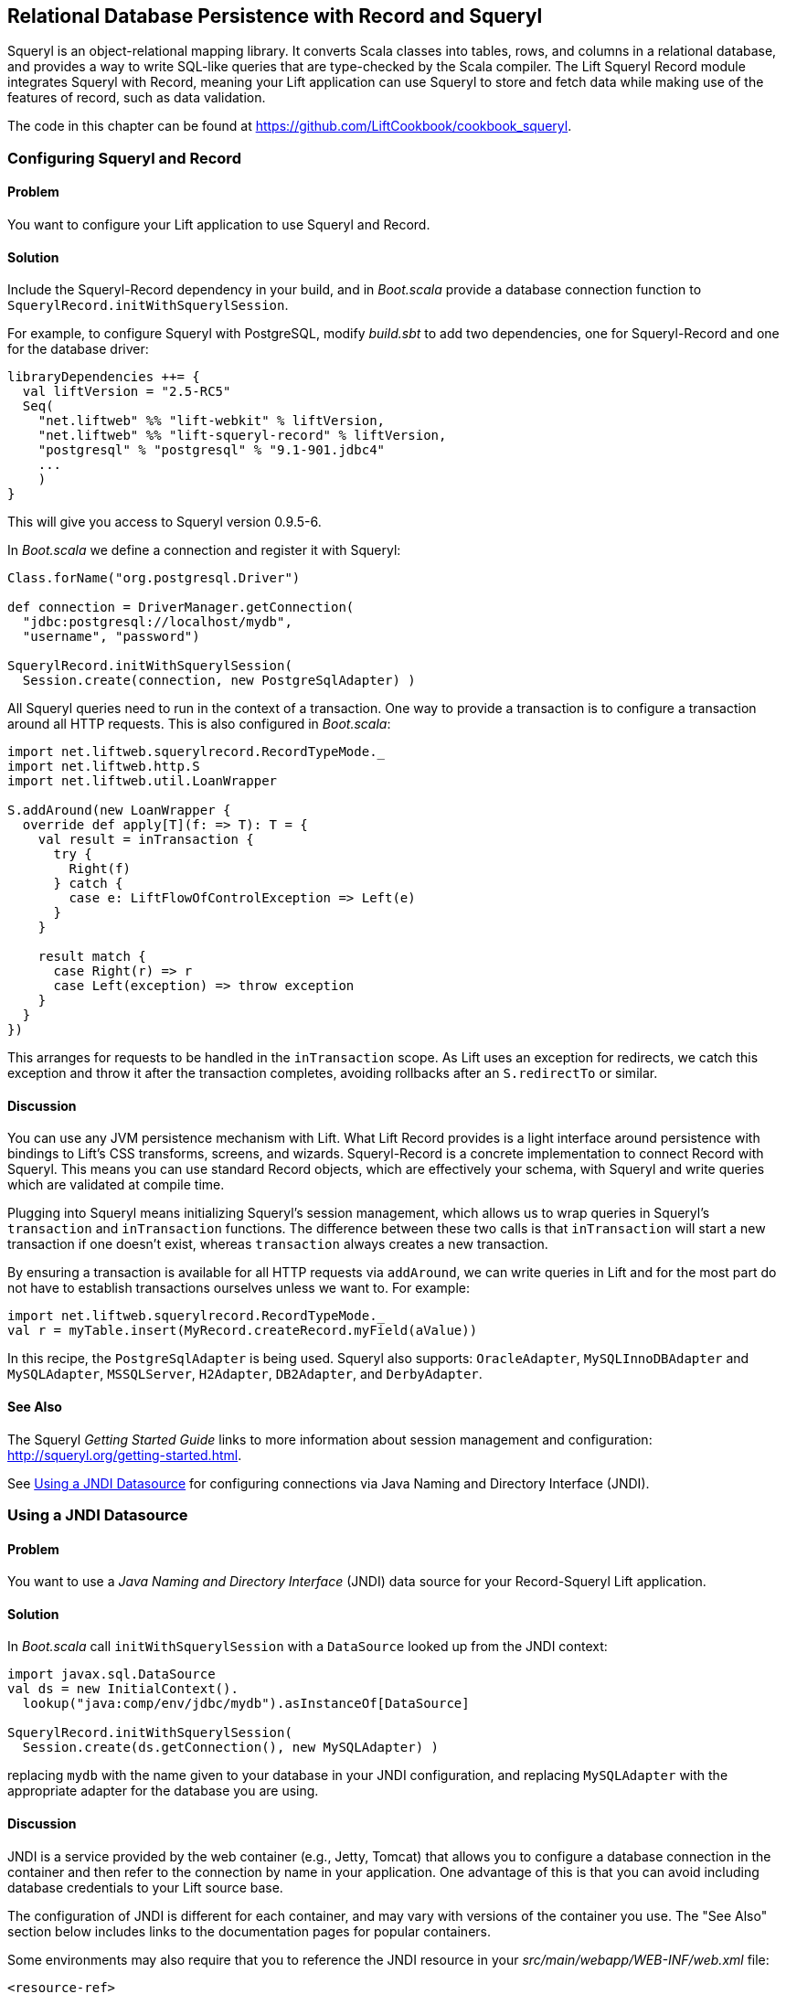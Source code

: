 [[Squeryl]]
Relational Database Persistence with Record and Squeryl
-------------------------------------------------------

Squeryl is an object-relational mapping library.  It converts Scala classes into tables, rows, and columns in a relational database, and provides a way to write SQL-like queries that are type-checked by the Scala compiler. The Lift Squeryl Record module integrates Squeryl with Record, meaning your Lift application can use Squeryl to store and fetch data while making use of the features of record, such as data validation.

The code in this chapter can be found at https://github.com/LiftCookbook/cookbook_squeryl[https://github.com/LiftCookbook/cookbook_squeryl].

[[ConfiguringSqueryl]]
Configuring Squeryl and Record
~~~~~~~~~~~~~~~~~~~~~~~~~~~~~~

Problem
^^^^^^^

You want to configure your Lift application to use Squeryl and Record.

Solution
^^^^^^^^

Include the Squeryl-Record dependency in your build, and in _Boot.scala_ provide a database connection function to `SquerylRecord.initWithSquerylSession`.

For example, to configure Squeryl with PostgreSQL, modify _build.sbt_ to add two dependencies, one for Squeryl-Record and one for the database driver:

[source, scala]
---------------------------------------------------------------
libraryDependencies ++= {
  val liftVersion = "2.5-RC5"
  Seq(
    "net.liftweb" %% "lift-webkit" % liftVersion,
    "net.liftweb" %% "lift-squeryl-record" % liftVersion,
    "postgresql" % "postgresql" % "9.1-901.jdbc4"
    ...
    )
}
---------------------------------------------------------------

This will give you access to Squeryl version 0.9.5-6.

In _Boot.scala_ we define a connection and register it with Squeryl:

[source, scala]
---------------------------------------------------------------
Class.forName("org.postgresql.Driver")

def connection = DriverManager.getConnection(
  "jdbc:postgresql://localhost/mydb",
  "username", "password")

SquerylRecord.initWithSquerylSession(
  Session.create(connection, new PostgreSqlAdapter) )

---------------------------------------------------------------

All Squeryl queries need to run in the context of a transaction.  One way to provide a transaction is to configure
a transaction around all HTTP requests. This is also configured in _Boot.scala_:

[source, scala]
---------------------------------------------------------------
import net.liftweb.squerylrecord.RecordTypeMode._
import net.liftweb.http.S
import net.liftweb.util.LoanWrapper

S.addAround(new LoanWrapper {
  override def apply[T](f: => T): T = {
    val result = inTransaction {
      try {
        Right(f)
      } catch {
        case e: LiftFlowOfControlException => Left(e)
      }
    }

    result match {
      case Right(r) => r
      case Left(exception) => throw exception
    }
  }
})
---------------------------------------------------------------

This arranges for requests to be handled in the `inTransaction` scope. As Lift uses an exception for redirects, we catch this exception and throw it after the transaction completes, avoiding rollbacks after an `S.redirectTo` or similar.

Discussion
^^^^^^^^^^

You can use any JVM persistence mechanism with Lift. What Lift Record provides is a light interface around persistence with bindings to Lift's CSS transforms, screens, and wizards. Squeryl-Record is a concrete implementation to connect Record with Squeryl.  This means you can use standard Record objects, which are effectively your schema, with Squeryl and write queries which are validated at compile time.

Plugging into Squeryl means initializing Squeryl's session management, which allows us to wrap queries in Squeryl's `transaction` and `inTransaction` functions.  The difference between these two calls is that `inTransaction` will start a new transaction if one doesn't exist, whereas `transaction` always creates a new transaction.

By ensuring a transaction is available for all HTTP requests via `addAround`, we can write queries in Lift and for the most part do not have to establish transactions ourselves unless we want to. For example:

[source,scala]
------------------------------------------------------------
import net.liftweb.squerylrecord.RecordTypeMode._
val r = myTable.insert(MyRecord.createRecord.myField(aValue))
------------------------------------------------------------

In this recipe, the `PostgreSqlAdapter` is being used. Squeryl also supports: `OracleAdapter`, `MySQLInnoDBAdapter` and `MySQLAdapter`, `MSSQLServer`, `H2Adapter`, `DB2Adapter`, and `DerbyAdapter`.


See Also
^^^^^^^^

The Squeryl _Getting Started Guide_ links to more information about session management and configuration: http://squeryl.org/getting-started.html[http://squeryl.org/getting-started.html].

See <<SquerylJNDI>> for configuring connections via Java Naming and Directory Interface (JNDI).



[[SquerylJNDI]]
Using a JNDI Datasource
~~~~~~~~~~~~~~~~~~~~~~~

Problem
^^^^^^^

You want to use a _Java Naming and Directory Interface_ (JNDI) data source for your Record-Squeryl Lift
application.

Solution
^^^^^^^^

In _Boot.scala_ call `initWithSquerylSession` with a `DataSource` looked up from the JNDI context:

[source,scala]
------------------------------------------------------------
import javax.sql.DataSource
val ds = new InitialContext().
  lookup("java:comp/env/jdbc/mydb").asInstanceOf[DataSource]

SquerylRecord.initWithSquerylSession(
  Session.create(ds.getConnection(), new MySQLAdapter) )
------------------------------------------------------------

replacing `mydb` with the name given to your database in your JNDI
configuration, and replacing `MySQLAdapter` with the appropriate adapter
for the database you are using.

Discussion
^^^^^^^^^^

JNDI is a service provided by
the web container (e.g., Jetty, Tomcat) that allows you to
configure a database connection in the container and then refer to the
connection by name in your application. One advantage of this is that
you can avoid including database credentials to your Lift source base.

The configuration of JNDI is different for each container, and may vary
with versions of the container you use. The "See Also" section below includes
links to the documentation pages for popular containers.

Some environments may also require that you to reference the JNDI resource
in your _src/main/webapp/WEB-INF/web.xml_ file:

[source,xml]
------------------------------------------
<resource-ref>
 <res-ref-name>jdbc/mydb</res-ref-name>
 <res-type>javax.sql.DataSource</res-type>
 <res-auth>Container</res-auth>
</resource-ref>
------------------------------------------


See Also
^^^^^^^^

Resources for JNDI configuration include:

* An example on the Lift wiki for Apache and Jetty configuration at http://www.assembla.com/spaces/liftweb/wiki/Apache_and_Jetty_Configuration[http://www.assembla.com/spaces/liftweb/wiki/Apache_and_Jetty_Configuration].

* The documentation for Jetty gives examples for various databases: http://www.eclipse.org/jetty/documentation/current/jndi-datasource-examples.html[http://www.eclipse.org/jetty/documentation/current/jndi-datasource-examples.html].

* For Tomcat, the JNDI configuration guide is http://tomcat.apache.org/tomcat-7.0-doc/jndi-resources-howto.html#JDBC_Data_Sources[http://tomcat.apache.org/tomcat-7.0-doc/jndi-resources-howto.html#JDBC_Data_Sources].


[[SquerylOneToMany]]
One-to-Many Relationship
~~~~~~~~~~~~~~~~~~~~~~~~

Problem
^^^^^^^

You want to model a one-to-many relationship, such as a satellite belonging to a single planet, but a planet possibly having many satellites.

Solution
^^^^^^^^

Use Squeryl's `oneToManyRelation` in your schema, and on your Lift model include a reference from the satellite to the planet.

The objective is to model the relationship as shown in <<SquerylPlanetOneToManyFigure>>.

[[SquerylPlanetOneToManyFigure]]
.One planet may have many satellites, but a satellite orbits just one planet
image::images/lfcb_0701.png[]

In code:

[source, scala]
-----------------------------------------------------------
package code.model

import org.squeryl.Schema
import net.liftweb.record.{MetaRecord, Record}
import net.liftweb.squerylrecord.KeyedRecord
import net.liftweb.record.field.{StringField, LongField}
import net.liftweb.squerylrecord.RecordTypeMode._

object MySchema extends Schema {

  val planets = table[Planet]
  val satellites = table[Satellite]

  val planetToSatellites = oneToManyRelation(planets, satellites).
    via((p,s) => p.id === s.planetId)

  on(satellites) { s =>
    declare(s.planetId defineAs indexed("planet_idx"))
  }

  class Planet extends Record[Planet] with KeyedRecord[Long] {
    override def meta = Planet
    override val idField = new LongField(this)
    val name = new StringField(this, 256)
    lazy val satellites = MySchema.planetToSatellites.left(this)
  }

  object Planet extends Planet with MetaRecord[Planet]

  class Satellite extends Record[Satellite] with KeyedRecord[Long] {
     override def meta = Satellite
     override val idField = new LongField(this)
     val name = new StringField(this, 256)
     val planetId = new LongField(this)
     lazy val planet = MySchema.planetToSatellites.right(this)
  }

  object Satellite extends Satellite with MetaRecord[Satellite]

}
-----------------------------------------------------------

This schema defines the two tables based on the Record classes, as `table[Planet]` and `table[Satellite]`. It establishes a `oneToManyRelation` based on (`via`) the `planetId` in the satellite table.

This gives Squeryl the information it needs to produce a foreign key to constrain the `planetId` to reference an existing record in the planet table. This can be seen in the schema generated by Squeryl.  We can print the schema in _Boot.scala_ with:

[source, scala]
-----------------------------------------------------------
inTransaction {
  code.model.MySchema.printDdl
}
-----------------------------------------------------------

which will print:

[source, sql]
-----------------------------------------------------------
-- table declarations :
create table Planet (
    name varchar(256) not null,
    idField bigint not null primary key auto_increment
  );
create table Satellite (
    name varchar(256) not null,
    idField bigint not null primary key auto_increment,
    planetId bigint not null
  );
-- indexes on Satellite
create index planet_idx on Satellite (planetId);
-- foreign key constraints :
alter table Satellite add constraint SatelliteFK1 foreign key (planetId)
  references Planet(idField);
-----------------------------------------------------------

An index called `planet_idx` is declared on the `planetId` field to improve query performance during joins.

Finally, we make use of the `planetToSatellites.left` and `right` methods to establish lookup queries as `Planet.satellites` and `Satellite.planet`.  We can demonstrate their use by inserting example data and running the queries:

[source, scala]
-----------------------------------------------------------
inTransaction {
  code.model.MySchema.create

  import code.model.MySchema._

  val earth = planets.insert(Planet.createRecord.name("Earth"))
  val mars = planets.insert(Planet.createRecord.name("Mars"))

  // .save as a short-hand for satellite.insert when we don't need
  // to immediately reference the record (save returns Unit).
  Satellite.createRecord.name("The Moon").planetId(earth.idField.is).save
  Satellite.createRecord.name("Phobos").planetId(mars.idField.is).save

  val deimos = satellites.insert(
    Satellite.createRecord.name("Deimos").planetId(mars.idField.is) )

  println("Deimos orbits: "+deimos.planet.single.name.is)
  println("Moons of Mars are: "+mars.satellites.map(_.name.is))

}
-----------------------------------------------------------

Running this code produces the output:

-----------------------------------------------------------
Deimos orbits: Mars
Moons of Mars are: List(Phobos, Deimos)
-----------------------------------------------------------

In this example code we're calling `deimos.planet.single`, which returns one result or will throw an exception if the associated planet was not found. `headOption` is the safer way if there's a chance the record will not be found, as it will evaluate to `None` or `Some[Planet]`.



Discussion
^^^^^^^^^^

The `planetToSatellites.left` method is not a simple collection of `Satellite` objects.  It's a Squeryl `Query[Satellite]`, meaning you can treat it like any other kind of `Queryable[Satellite]`.  For example we could ask for those satellites of a planet that are alphabetically after "E," which for Mars would match "Phobos":

[source, scala]
-----------------------------------------------------------
mars.satellites.where(s => s.name gt "E").map(_.name)
-----------------------------------------------------------

The `left` method result is also a `OneToMany[Satellite]` that adds the following methods:

`assign`:: Adds a new relationship, but does not update the database
`associate`:: Similar to `assign`, but updates the database
`deleteAll`:: Removes the relationships

The `assign` call gives the satellite the relationship to the planet:

[source, scala]
-----------------------------------------------------------
val express = Satellite.createRecord.name("Mars Express")
mars.satellites.assign(express)
express.save
-----------------------------------------------------------

The next time we query `mars.satellites`, we will find the _Mars Express_ orbiter.

A call to `associate` would go one step further for us, making Squeryl insert or update the satellite automatically:

[source, scala]
-----------------------------------------------------------
val express = Satellite.createRecord.name("Mars Express")
mars.satellites.associate(express)
-----------------------------------------------------------

The third method, `deleteAll`, does what it sounds like it should do. It would execute the following SQL and return the number of rows removed:

[source, sql]
-----------------------------------------------------------
delete from Satellite
-----------------------------------------------------------

The right side of the one-to-many also has additional methods added by `ManyToOne[Planet]` of `assign` and `delete`.  Be aware that to delete the "one" side of a many-to-one, anything assigned to the record will need to have been deleted already to avoid a database constraint error that would arise from, for example, leaving satellites referencing nonexistent planets.

As `left` and `right` are queries, it means each time you use them you'll be sending a new query to the database.  Squeryl refers to these forms as _stateless relations_.

The _stateful_ versions of `left` and `right` look like this:

[source, scala]
-----------------------------------------------------------
class Planet extends Record[Planet] with KeyedRecord[Long] {
 ...
 lazy val satellites : StatefulOneToMany[Satellite] =
   MySchema.planetToSatellites.leftStateful(this)
}

class Satellite extends Record[Satellite] with KeyedRecord[Long] {
  ...
  lazy val planet : StatefulManyToOne[Planet] =
    MySchema.planetToSatellites.rightStateful(this)
}
-----------------------------------------------------------

This change means the results of `mars.satellites` will be cached. Subsequent calls on that instance of a `Planet` won't trigger a round trip to the database. You can still `associate` new records or `deleteAll` records, which will work as you expect, but if a relationship is added or changed elsewhere you'll need to call `refresh` on the relation to see the change.

Which version should you use? That will depend on your application, but you can use both in the same record if you need to.


See Also
^^^^^^^^

Squeryl relations are documented at http://squeryl.org/relations.html[http://squeryl.org/relations.html].





[[SquerylManyToMany]]
Many-to-Many Relationship
~~~~~~~~~~~~~~~~~~~~~~~~~

Problem
^^^^^^^

You want to model a many-to-many relationship, such as a planet being visited by many space probes, but a space probe also visiting many planets.

Solution
^^^^^^^^

Use Squeryl's `manyToManyRelation` in your schema, and implement a record to hold the join between the two sides of the relationship. <<SquerylPlanetManyToManyFigure>> shows the structure we will create in this recipe, where `Visit` is the record that will connect each many to the other many.

[[SquerylPlanetManyToManyFigure]]
.Many-to-many: Jupiter was visited by Juno and Voyager 1; Saturn was only visited by Voyager 1.
image::images/lfcb_0702.png[]

The schema is defined in terms of two tables, one for planets and one for space probes, plus a relationship between the two based on a third class, called `Visit`:

[source, scala]
-----------------------------------------------------------
package code.model

import org.squeryl.Schema
import net.liftweb.record.{MetaRecord, Record}
import net.liftweb.squerylrecord.KeyedRecord
import net.liftweb.record.field.{IntField, StringField, LongField}
import net.liftweb.squerylrecord.RecordTypeMode._
import org.squeryl.dsl.ManyToMany

object MySchema extends Schema {

  val planets = table[Planet]
  val probes = table[Probe]

  val probeVisits = manyToManyRelation(probes, planets).via[Visit] {
    (probe, planet, visit) =>
      (visit.probeId === probe.id, visit.planetId === planet.id)
  }

  class Planet extends Record[Planet] with KeyedRecord[Long] {
    override def meta = Planet
    override val idField = new LongField(this)
    val name = new StringField(this, 256)
    lazy val probes : ManyToMany[Probe,Visit] =
      MySchema.probeVisits.right(this)
  }

  object Planet extends Planet with MetaRecord[Planet]

  class Probe extends Record[Probe] with KeyedRecord[Long] {
    override def meta = Probe
    override val idField = new LongField(this)
    val name = new StringField(this, 256)
    lazy val planets : ManyToMany[Planet,Visit] =
      MySchema.probeVisits.left(this)
  }

  object Probe extends Probe with MetaRecord[Probe]

  class Visit extends Record[Visit] with KeyedRecord[Long] {
    override def meta = Visit
    override val idField = new LongField(this)
    val planetId = new LongField(this)
    val probeId = new LongField(this)
  }

  object Visit extends Visit with MetaRecord[Visit]
}
-----------------------------------------------------------

In _Boot.scala_, we can print out this schema:

[source, scala]
-----------------------------------------------------------
inTransaction {
  code.model.MySchema.printDdl
}
-----------------------------------------------------------

which will produce something like this, depending on the database in use:

[source, sql]
-----------------------------------------------------------
-- table declarations :
create table Planet (
    name varchar(256) not null,
    idField bigint not null primary key auto_increment
  );
create table Probe (
    name varchar(256) not null,
    idField bigint not null primary key auto_increment
  );
create table Visit (
    idField bigint not null primary key auto_increment,
    planetId bigint not null,
    probeId bigint not null
  );
-- foreign key constraints :
alter table Visit add constraint VisitFK1 foreign key (probeId)
  references Probe(idField);
alter table Visit add constraint VisitFK2 foreign key (planetId)
  references Planet(idField);
-----------------------------------------------------------

Notice that the `visit` table will hold a row for each relationship between a `planetId` and `probeId`.

`Planet.probes` and `Probe.planets` provide an `associate` method to establish a new relationship. For example, we can establish a set of planets and probes:

[source, scala]
-----------------------------------------------------------
val jupiter = planets.insert(Planet.createRecord.name("Jupiter"))
val saturn = planets.insert(Planet.createRecord.name("Saturn"))
val juno = probes.insert(Probe.createRecord.name("Juno"))
val voyager1 = probes.insert(Probe.createRecord.name("Voyager 1"))
-----------------------------------------------------------

and then connect them:

[source, scala]
-----------------------------------------------------------
juno.planets.associate(jupiter)
voyager1.planets.associate(jupiter)
voyager1.planets.associate(saturn)
-----------------------------------------------------------

We can also use `Probe.planets` and `Planet.probes` as a query to look up the associations.  To access all the probes that had visited each planet in a snippet, we can write this:

[source, scala]
-----------------------------------------------------------
package code.snippet

class ManyToManySnippet {
  def render =
    "#planet-visits" #> planets.map { planet =>
      ".planet-name *" #> planet.name.is &
      ".probe-name *" #> planet.probes.map(_.name.is)
    }
}
-----------------------------------------------------------

The snippet could be combined with a template like this:

[source, html]
-----------------------------------------------------------
<div data-lift="ManyToManySnippet">
  <h1>Planet facts</h1>
  <div id="planet-visits">
    <p>
      <span class="planet-name">Name will be here</span> was visited by:
    </p>
    <ul>
      <li class="probe-name">Probe name goes here</li>
    </ul>
  </div>
</div>
-----------------------------------------------------------

The top half of <<SquerylManyToManyScreengrab>> gives an example of the output from this snippet and template.

Discussion
^^^^^^^^^^

The Squeryl DSL `manyToManyRelation(probes, planets).via[Visit]` is the core element here connecting our `Planet`, `Probe`, and `Visit` records together. It allows us to access the "left" and "right" sides of the relationship in our model as `Probe.planets` and `Planet.probes`.

As with <<SquerylOneToMany>> for one-to-many relationships, the left and right sides are queries. When you ask for `Planet.probes`, the database is queried appropriately with a join on the `Visit` records:

[source, sql]
-----------------------------------------------------------
Select
  Probe.name,
  Probe.idField
From
  Visit,
  Probe
Where
  (Visit.probeId = Probe.idField) and (Visit.planetId = ?)
-----------------------------------------------------------

Also as described in <<SquerylOneToMany>>, there are stateful variants of `left` and `right` to cache the query results.

In the data we inserted into the database, we did not have to mention `Visit`. The Squeryl `manyToManyRelation` has enough information to know how to insert a visit as the relationship.  Incidentally, it doesn't matter which way round we make the calls in a many-to-many relationship.  The following two expressions are equivalent and result in the same database structure:

[source, scala]
-----------------------------------------------------------
juno.planets.associate(jupiter)
// ..or..
jupiter.probes.associate(juno)
-----------------------------------------------------------

You might even wonder why we had to bother with defining a `Visit` record at all, but there are benefits in doing so. For example, you can attach additional information onto the join table, such as the year the probe visited a planet.

To do this, we modify the record to include the additional field:

[source, scala]
-----------------------------------------------------------
class Visit extends Record[Visit] with KeyedRecord[Long] {
  override def meta = Visit
  override val idField = new LongField(this)
  val planetId = new LongField(this)
  val probeId = new LongField(this)
  val year = new IntField(this)
}
-----------------------------------------------------------

`Visit` is still a container for the `planetId` and `probeId` references, but we also have a plain integer holder for the year of the visit.

To record a visit year, we need the `assign` method provided by `ManyToMany[T]`.  This will establish the relationship but not change the database. Instead, it returns the `Visit` instance, which we can change and then store in the database:

[source, scala]
-----------------------------------------------------------
probeVisits.insert(voyager1.planets.assign(saturn).year(1980))
-----------------------------------------------------------

The return type of `assign` in this case is `Visit`, and `Visit` has a `year` field. Inserting the `Visit` record via `probeVisits` will create a row in the table for visits.


To access this extra information on the `Visit` object, you can make use of a couple of methods provided by `ManyToMany[T]`:

`associations`:: A query returning the `Visit` objects related to the `Planet.probes` or `Probe.planets`

`associationMap`:: A query returning pairs of `(Planet,Visit)` or `(Probe,Visit)` depending on which side of the join you call it on (probes or planets)

For example, in a snippet we could list all the space probes, and for each probe show the planet it visited and what year it was there.  The snippet would look like this:

[source, scala]
-----------------------------------------------------------
"#probe-visits" #> probes.map { probe =>
  ".probe-name *" #> probe.name.is &
  ".visit" #> probe.planets.associationMap.collect {
    case (planet, visit) =>
      ".planet-name *" #> planet.name.is &
      ".year" #> visit.year.is
    }
}
-----------------------------------------------------------

We are using `collect` here rather than `map` just to match the `(Planet,Visit)` tuple and give the values meaningful names. You could also use `(for { (planet, visit) <- probe.planets.associationMap } yield ...)` if you prefer.

The lower half of <<SquerylManyToManyScreengrab>> demonstrates how this snippet would render when combined with the following template:

[source, html]
-----------------------------------------------------------
<h1>Probe facts</h1>

<div id="probe-visits">
  <p><span class="probe-name">Space craft name</span> visited:</p>
  <ul>
    <li class="visit">
      <span class="planet-name">Name here</span> in <span class="year">n</span>
    </li>
  </ul>
</div>
-----------------------------------------------------------

[[SquerylManyToManyScreengrab]]
.Example output from using the many-to-many features in this recipe
image::images/lfcb_0703.png[]

To remove an association, use the `dissociate` or `dissociateAll` methods on the `left` or `right` queries. To remove a single association:


[source, scala]
-----------------------------------------------------------
val numRowsChanged = juno.planets.dissociate(jupiter)
-----------------------------------------------------------

This would be executed in SQL as:

[source, sql]
-----------------------------------------------------------
delete from Visit
where
  probeId = ? and planetId = ?
-----------------------------------------------------------

To remove all the associations:


[source, scala]
-----------------------------------------------------------
val numRowsChanged = jupiter.probes.dissociateAll
-----------------------------------------------------------

The SQL for this is:

[source, sql]
-----------------------------------------------------------
delete from Visit
where
  Visit.planetId = ?
-----------------------------------------------------------

What you cannot do is delete a `Planet` or `Probe` if that record still has associations in the `Visit` relationship.  What you'd get is a referential integrity exception thrown.  Instead, you'll need to `dissociateAll` first:

[source, scala]
-----------------------------------------------------------
jupiter.probes.dissociateAll
planets.delete(jupiter.id)
-----------------------------------------------------------

However, if you do want _cascading deletes_, you can achieve this by overriding the default behaviour in your schema:

[source, scala]
-----------------------------------------------------------
// To automatically remove probes when we remove planets:
probeVisits.rightForeignKeyDeclaration.constrainReference(onDelete cascade)

// To automatically remove planets when we remove probes:
probeVisits.leftForeignKeyDeclaration.constrainReference(onDelete cascade)
-----------------------------------------------------------

This is part of the schema, in that it will change the table constraints, with `printDdl` producing this (depending on the database you use):

[source, sql]
-----------------------------------------------------------
alter table Visit add constraint VisitFK1 foreign key (probeId)
  references Probe(idField) on delete cascade;

alter table Visit add constraint VisitFK2 foreign key (planetId)
  references Planet(idField) on delete cascade;
-----------------------------------------------------------

See Also
^^^^^^^^

<<SquerylOneToMany>>, on one-to-many relationships, discusses `leftStateful` and `rightStateful` relations, which are also applicable for many-to-many relationships.

Foreign keys, cascading deletes, are described at http://squeryl.org/relations.html[http://squeryl.org/relations.html].





[[FieldValidation]]
Adding Validation to a Field
~~~~~~~~~~~~~~~~~~~~~~~~~~~~

Problem
^^^^^^^

You want to add validation to a field in your model, so that users are informed of missing fields or fields that aren't acceptable to your application.

Solution
^^^^^^^^

Override the `validations` method on your field and provide one or more validation functions.

As an example, imagine we have a database of planets and we want to ensure any new planets entered by users have names of at least five characters.  We add this as a validation on our record:

[source,scala]
------------------------------------------------------------------------
 class Planet extends Record[Planet] with KeyedRecord[Long]   {
    override def meta = Planet
    override val idField = new LongField(this)

    val name = new StringField(this, 256) {
      override def validations =
        valMinLen(5, "Name too short") _ :: super.validations
    }

  }
------------------------------------------------------------------------

To check the validation, in our snippet we call `validate` on the record, which will return all the errors for the record:

[source,scala]
---------------------------------------------------------
package code
package snippet

import net.liftweb.http.{S,SHtml}
import net.liftweb.util.Helpers._

import model.MySchema._

class ValidateSnippet {

  def render = {

    val newPlanet = Planet.createRecord

    def validateAndSave() : Unit = newPlanet.validate match {
      case Nil =>
        planets.insert(newPlanet)
        S.notice("Planet '%s' saved" format newPlanet.name.is)

      case errors =>
        S.error(errors)
    }

    "#planetName" #> newPlanet.name.toForm &
    "type=submit" #> SHtml.onSubmitUnit(validateAndSave)
  }
}
---------------------------------------------------------

When the snippet runs, we render the `Planet.name` field and wire up a submit button to call the `validateAndSave` method.

If the `newPlanet.validate` call indicates there are no errors (`Nil`), we can save the record and inform the user via a notice.  If there are errors, we render all of them with `S.error`.

The corresponding template could be:

[source,html]
-----------------------------------------------------------------------
<html>
<head>
  <title>Planet Name Validation</title>
</head>
<body data-lift-content-id="main">
<div id="main" data-lift="surround?with=default;at=content">
  <h1>Add a planet</h1>

  <div data-lift="Msgs?showAll=false">
    <lift:notice_class>noticeBox</lift:notice_class>
  </div>

  <p>
    Planet names need to be at least 5 characters long.
  </p>

  <form class="ValidateSnippet?form">

    <div>
      <label for="planetName">Planet name:</label>
      <input id="planetName" type="text"></input>
      <span data-lift="Msg?id=name_id&errorClass=error">
        Msg to appear here
      </span>
    </div>

    <input type="submit"></input>

  </form>

</div>
</body>
</html>
-----------------------------------------------------------------------

In this template, the error message is shown next to the `input` field, styled with a CSS class of `errorClass`. The success notice
is shown near the top of the page, just below the `<h1>` heading, using a style called `noticeBox`.

Discussion
^^^^^^^^^^

The built-in validations are:

`valMinLen`:: Validates that a string is at least a given length, as shown previously
`valMaxLen`:: Validates that a string is not above a given length
`valRegex`:: Validates that a string matches the given pattern

An example of regular expression validation on a field would be:

[source,scala]
------------------------------------------------------------
import java.util.regex.Pattern

val url = new StringField(this, 1024) {
  override def validations =
    valRegex( Pattern.compile("^https?://.*"),
              "URLs should start http:// or https://") _ ::
    super.validations
}
------------------------------------------------------------

The list of errors from `validate` are of type `List[FieldError]`.  The `S.error` method accepts this list and registered each validation error message so it can be shown on the page.  It does this by associating the message with an ID for the field, allowing you to pick out just the errors for an individual field, as we do in this recipe.  The ID is stored on the field, and in the case of `Planet.name` it is available as `Planet.name.uniqueFieldId`.  It's a `Box[String]` with a value of `Full("name_id")`.  It is this `name_id` value that we used in the `lift:Msg?id=name_id&errorClass=error` markup to pick out just the error for this field.

You don't have to use `S.error` to display validation messages.  You can roll your own display code, making use of the `FieldError` directly.  As you can see from the source for `FieldError`, the error is available as a `msg` property:

[source,scala]
------------------------------------------------------------
case class FieldError(field: FieldIdentifier, msg: NodeSeq) {
  override def toString = field.uniqueFieldId + " : " + msg
}
------------------------------------------------------------


See Also
^^^^^^^^

The `BaseField.scala` class in the Lift source code contains the definition of the built-in `StringValidators`. Find the source at https://github.com/lift/framework/blob/master/core/util/src/main/scala/net/liftweb/util/BaseField.scala[https://github.com/lift/framework/blob/master/core/util/src/main/scala/net/liftweb/util/BaseField.scala].

<<Forms>> describes form processing, notices, and errors.



[[CustomValidation]]
Custom Validation Logic
~~~~~~~~~~~~~~~~~~~~~~~

Problem
^^^^^^^

You want to provide your own validation logic and apply it to a field in
a record.

Solution
^^^^^^^^

Implement a function from the type of the field to
`List[FieldError]`, and reference the function in the `validations` on the field.

Here's an example: we have a database of planets, and when a user
enters a new planet, we want the name to be unique.  The name of the planet
is a `String`, so we need to provide a function from `String => List[FieldError]`.

With the validation function defined (`valUnique`, below), we include it in the list of `validations` on the
`name` field:

[source,scala]
-------------------------------------------------------------------------
import net.liftweb.util.FieldError

class Planet extends Record[Planet] with KeyedRecord[Long] {
  override def meta = Planet
  override val idField = new LongField(this)

  val name = new StringField(this, 256) {
    override def validations =
      valUnique("Planet already exists") _ ::
      super.validations
  }

  private def valUnique(errorMsg: => String)(name: String): List[FieldError] =
    Planet.unique_?(name) match {
      case true => FieldError(this.name, errorMsg) :: Nil
      case false => Nil
    }
}

object Planet extends Planet with MetaRecord[Planet] {
  def unique_?(name: String) = from(planets) { p =>
    where(lower(p.name) === lower(name)) select(p)
  }.isEmpty
}
-------------------------------------------------------------------------

The validation is triggered just like any other validation, as described in <<FieldValidation>>.

Discussion
^^^^^^^^^^

By convention validation functions have two argument lists: the first
for the error message; the second to receive the value to validate. This
allows you to easily reuse your validation function on other fields.  For example,
if you wanted to validate that satellites have a unique name, you could use
exactly the same function but provide a different error message.

The `FieldError` you return needs to know the field it applies to as
well as the message to display. In the example the field is `name`, but
we've used `this.name` to avoid confusion with the `name` parameter passed
into the `valUnique` function.

The example code has used text for the error message, but there is a variation of `FieldError` that
accepts `NodeSeq`.  This allows you to produce safe markup as part of the error if you need to.  For example:

[source,scala]
-------------------------------------------------------------------------
FieldError(this.name, <p>Please see <a href="/policy">our name policy</a></p>)
-------------------------------------------------------------------------

For internationalisation, you may prefer to pass in a key to the validation function, and
resolve it via `S.?`:

[source,scala]
-------------------------------------------------------------------------
val name = new StringField(this, 256) {
    override def validations =
      valUnique("validation.planet") _ ::
      super.validations
  }

// ...combined with...

private def valUnique(errorKey: => String)(name: String): List[FieldError] =
  Planet.unique_?(name) match {
    case false => FieldError(this.name, S ? errorKey) :: Nil
    case true => Nil
  }
-------------------------------------------------------------------------


See Also
^^^^^^^^

<<FieldValidation>> discusses field validation and the built-in validations.

Text localisation is discussed on the Lift wiki at https://www.assembla.com/wiki/show/liftweb/Localization[https://www.assembla.com/wiki/show/liftweb/Localization].


[[SquerylFilter]]
Modify a Field Value Before It Is Set
~~~~~~~~~~~~~~~~~~~~~~~~~~~~~~~~~~~~~

Problem
^^^^^^^

You want to modify the value of a field before storing it (for example, to clean a value by removing leading and trailing whitespace).

Solution
^^^^^^^^

Override `setFilter` and provide a list of functions to apply to the field.

To remove leading and trailing whitespace entered by the user, the field would use the `trim` filter:

[source,scala]
-----------------------------------------------------
val name = new StringField(this, 256) {
   override def setFilter = trim _ :: super.setFilter
}
-----------------------------------------------------

Discussion
^^^^^^^^^^

The built-in filters are:

`crop`:: Enforces the field's min and max length by truncation
`trim`:: Applies `String.trim` to the field value
`toUpper` and `toLower`:: Change the case of the field value
`removeRegExChars`:: Removes matching regular expression characters
`notNull`:: Converts null values to an empty string

Filters are run before validation. This means if you have a minimum length validation and the trim filter, for example, users cannot pass the validation test by just including spaces on the end of the value they enter.

A filter for a `String` field would be of type `String => String`, and the `setFilter` function expects a `List` of these.  Knowing this, it's straightforward to write custom filters. For example, here's is a filter that applies a simple form of title case on our `name` field:

[source,scala]
-----------------------------------------------------
 def titleCase(in: String) =
  in.split("\\s").
  map(_.toList).
  collect {
    case x :: xs  => (Character.toUpperCase(x).toString :: xs).mkString
  }.mkString(" ")
-----------------------------------------------------

This function is splitting the input string on spaces, converting each word into a list of characters, converting the first character into uppercase, and then gluing the strings back together.

When installed as a filter:

[source,scala]
-----------------------------------------------------
val name = new StringField(this, 256) {
   override def setFilter =
    trim _ :: titleCase _ :: super.setFilter
}
-----------------------------------------------------

a user entering "jaglan beta" as a planet name would see it stored in the database as "Jaglan Beta."


See Also
^^^^^^^^

The best place to understand the filters is the trait `StringValidators` in the source for `BaseField`: https://github.com/lift/framework/blob/master/core/util/src/main/scala/net/liftweb/util/BaseField.scala[https://github.com/lift/framework/blob/master/core/util/src/main/scala/net/liftweb/util/BaseField.scala].

If you really do need to apply title case to a value, the Apache Commons `WordUtils` class provides ready-made functions for this.  See: http://commons.apache.org/lang/[http://commons.apache.org/lang/].


[[SquerylUnitTest]]
Testing with Specs2
~~~~~~~~~~~~~~~~~~~

Problem
^^^^^^^

You want to write Specs2 unit tests that access your database model with Squeryl and Record.

Solution
^^^^^^^^

Use an in-memory database, and arrange for it to be set up before your test and destroyed after it.

There are three parts to this: including a database in your project and connecting to it in an in-memory mode; creating a reusable trait to set up the database; and then using the trait in your test.

The H2 database has an in-memory mode, meaning it won't save data to disk. It needs to be included in _build.sbt_ as a dependency. Whilst you are editing _build.sbt_ also disable SBT's parallel test execution to prevent database tests from influencing each other:

[source, scala]
--------------------------------------------
libraryDependencies += "com.h2database" % "h2" % "1.3.170"

parallelExecution in Test := false
--------------------------------------------

Create a trait to initialise the database and create the schema:

[source, scala]
--------------------------------------------
package code.model

import java.sql.DriverManager

import org.squeryl.Session
import org.squeryl.adapters.H2Adapter

import net.liftweb.util.StringHelpers
import net.liftweb.common._
import net.liftweb.http.{S, Req, LiftSession }
import net.liftweb.squerylrecord.SquerylRecord
import net.liftweb.squerylrecord.RecordTypeMode._

import org.specs2.mutable.Around
import org.specs2.execute.Result

trait TestLiftSession {
  def session = new LiftSession("", StringHelpers.randomString(20), Empty)
  def inSession[T](a: => T): T = S.init(Req.nil, session) { a }
}

trait DBTestKit extends Loggable {

  Class.forName("org.h2.Driver")

  Logger.setup = Full(net.liftweb.util.LoggingAutoConfigurer())
  Logger.setup.foreach { _.apply() }

  def configureH2() = {
    SquerylRecord.initWithSquerylSession(
      Session.create(
        DriverManager.getConnection("jdbc:h2:mem:dbname;DB_CLOSE_DELAY=-1", 
        "sa", ""),
        new H2Adapter)
    )
  }

  def createDb() {
    inTransaction {
      try {
        MySchema.drop
        MySchema.create
      } catch {
        case e : Throwable =>
          logger.error("DB Schema error", e)
          throw e
      }
    }
  }

}

case class InMemoryDB() extends Around with DBTestKit with TestLiftSession {
  def around[T <% Result](testToRun: =>T) = {
    configureH2
    createDb
    inSession {
      inTransaction {
        testToRun
      }
    }
  }
}
--------------------------------------------

In summary, this trail provides an `InMemoryDB` _context_ for Specs2. This context ensures that the database is configured, the schema created, and a transaction is supplied around your test.

Finally, mix the trait into your test and execute in the scope of the `InMemoryDB` context.

As an example, using the schema from <<SquerylOneToMany>>, we can test that the planet Mars has two moons:

[source, scala]
--------------------------------------------
package code.model

import org.specs2.mutable._
import net.liftweb.squerylrecord.RecordTypeMode._
import MySchema._

class PlanetsSpec extends Specification with DBTestKit {

  sequential

  "Planets" >> {

    "know that Mars has two moons" >> InMemoryDB() {

      val mars = planets.insert(Planet.createRecord.name("Mars"))
      Satellite.createRecord.name("Phobos").planetId(mars.idField.is).save
      Satellite.createRecord.name("Deimos").planetId(mars.idField.is).save

      mars.satellites.size must_== 2
    }

  }

}
--------------------------------------------

Running this with SBT's `test` command would show a success:

------------------------------------------
> test
[info] PlanetsSpec
[info]
[info] Planets
[info] + know that Mars has two moons
[info]
[info]
[info] Total for specification PlanetsSpec
[info] Finished in 1 second, 274 ms
[info] 1 example, 0 failure, 0 error
[info]
[info] Passed: : Total 1, Failed 0, Errors 0, Passed 1, Skipped 0
[success] Total time: 3 s, completed 03-Feb-2013 11:31:16
------------------------------------------


Discussion
^^^^^^^^^^

The `DBTestKit` trait has to do quite a lot of work for us.  At the lowest level, it loads the H2 driver and configures Squeryl with an in-memory connection. The `mem` part of the JDBC connection string (`jdbc:h2:mem:dbname;DB_CLOSE_DELAY=-1`) means that H2 won't try to persist the data to disk.  The database just resides in memory, so there are no files in disk to maintain, and it runs quickly.

By default, when a connection is closed, the in-memory database is destroyed. In this recipe, we've disabled that by adding the `DB_CLOSE_DELAY=-1`, which will allow us to write unit tests that span connections if we want to.

The next step up from connection management is the creation of the database schema in memory. We do this in `createDb` by throwing away the schema and any data when we start a test, and create it afresh.  If you have very common test datasets, this might be a good place to insert that data before your test runs.

These steps are brought together at the `InMemoryDB` class, which implements a Specs2 interface for code to run `Around` a test.  We've also wrapped the test around a `TestLiftSession`. This provides an empty session, which is useful if you are accessing state-related code (such as the `S` object).  It's not necessary for running tests against Record and Squeryl, but it has been included here because you may want to do that at some point.

In our specification itself, we mix in the `DBTestKit` and reference the `InMemoryDB` context on the tests that access the database.  You'll note that we've used `>>` rather than Specs2's `should` and `in` that you may have seen elsewhere. This is to avoid name conflicts between Specs2 and Squeryl that you might come across.

As we disabled parallel execution with SBT, we also disable parallel execution in Specs2 with `sequential`.  We are doing this to prevent a situation where one test might be expecting data that another test is modifying at the same time.

If all the tests in a specification are going to use the database, you can use the Specs2 `AroundContextExample[T]` to avoid having to mention `InMemoryDB` on every test.  To do that, mix in `AroundContextExample[InMemoryDB]` and define `aroundContext`:

[source, scala]
--------------------------------------------
package code.model

import MySchema._

import org.specs2.mutable._
import org.specs2.specification.AroundContextExample
import net.liftweb.squerylrecord.RecordTypeMode._

class AlternativePlanetsSpec extends Specification with
  AroundContextExample[InMemoryDB] {

  sequential

  def aroundContext = new InMemoryDB()

  "Solar System" >> {

    "know that Mars has two moons" >> {

      val mars = planets.insert(Planet.createRecord.name("Mars"))
      Satellite.createRecord.name("Phobos").planetId(mars.idField.is).save
      Satellite.createRecord.name("Deimos").planetId(mars.idField.is).save

      mars.satellites.size must_== 2
    }
  }
}
--------------------------------------------

All the tests in `AlternativePlanetsSpec` will now be run with an `InMemoryDB` around them.

We've used a database with an in-memory mode for the advantages of speed and no files to clean up. However, you could use any regular database: you'd need to change the driver and connection string.

See Also
^^^^^^^^

See http://www.h2database.com/html/features.html#in_memory_databases[http://www.h2database.com/html/features.html#in_memory_databases] for more about H2's in-memory database settings.

<<MongoUnitTest>> discusses unit testing with MongoDB, but the comments on SBT's other testing commands and testing in an IDE would apply to this recipe, too.


[[RandomValueColumn]]
Store a Random Value in a Column
~~~~~~~~~~~~~~~~~~~~~~~~~~~~~~~~

Problem
^^^^^^^

You need a column to hold a random value.

Solution
^^^^^^^^

Use `UniqueIdField`:

[source,scala]
--------------------------------------------
import net.liftweb.record.field.UniqueIdField
val randomId = new UniqueIdField(this, 32) {}
--------------------------------------------

Note the `{}` in the example; this is required as `UniqueIdField` is an
abstract class.

The size value, 32, indicates how many random characters to create.

Discussion
^^^^^^^^^^

The `UniqueIdField` field is a kind of `StringField` and the default value for the field
comes from `StringHelpers.randomString`. The value is randomly generated, but not guaranteed to be unique in the database.

The database column backing the `UniqueIdField` in this recipe will be a `varchar(32) not null` or similar.  The value stored will look like:

----------------------
GOJFGQRLS5GVYGPH3L3HRNXTATG3RM5M
----------------------

As the value is made up of just letters and numbers, it makes it easy to use in URLs as there are no characters to escape. For example, it could be used in a link to allow a user to validate their account when sent the link over email, which is one of the uses in `ProtoUser`.

If you need to change the value, the `reset` method on the field will generate a new random string for the field.

If you need an automatic value that is even more likely to be unique per-row, you can add a field that wraps a _universally unique identifier_ (UUID):

[source,scala]
--------------------------------------------
import java.util.UUID

val uuid = new StringField(this, 36) {
  override def defaultValue = UUID.randomUUID().toString
}
--------------------------------------------

This will automatically insert values of the form "6481a844-460a-a4e0-9191-c808e3051519" in records you create.



See Also
^^^^^^^^

Java's UUID support is described at http://docs.oracle.com/javase/7/docs/api/java/util/UUID.html[http://docs.oracle.com/javase/7/docs/api/java/util/UUID.html] and includes a link to RFC 4122, which defines UUIDs.





[[SquerylUpdatedCreated]]
Automatic Created and Updated Timestamps
~~~~~~~~~~~~~~~~~~~~~~~~~~~~~~~~~~~~~~~~

Problem
^^^^^^^

You want created and updated timestamps on your records and would like them
automatically updated when a row is added or updated.

Solution
^^^^^^^^

Define the following traits:

[source,scala]
--------------------------------------------------------------
package code.model

import java.util.Calendar

import net.liftweb.record.field.DateTimeField
import net.liftweb.record.Record

trait Created[T <: Created[T]] extends Record[T] {
  self: T =>
  val created: DateTimeField[T] = new DateTimeField(this) {
    override def defaultValue = Calendar.getInstance
  }
}

trait Updated[T <: Updated[T]] extends Record[T] {
  self: T =>

  val updated = new DateTimeField(this) {
    override def defaultValue = Calendar.getInstance
  }

  def onUpdate = this.updated(Calendar.getInstance)

}

trait CreatedUpdated[T <: Updated[T] with Created[T]] extends
  Updated[T] with Created[T] {
    self: T =>
}
--------------------------------------------------------------

Add the trait to the model. For example, we can modify a `Planet` record to include
the time the record was created and updated:

[source,scala]
----------------------------------------------------------
class Planet private () extends Record[Planet]
  with KeyedRecord[Long] with CreatedUpdated[Planet] {
    override def meta = Planet
    // field entries as normal...
}
----------------------------------------------------------

Finally, arrange for the `updated` field to be updated:

[source,scala]
-----------------------------------------------
class MySchema extends Schema {
  ...
  override def callbacks = Seq(
    beforeUpdate[Planet] call {_.onUpdate}
  )
  ...
-----------------------------------------------

Discussion
^^^^^^^^^^

Although there is a built-in `net.liftweb.record.LifecycleCallbacks`
trait that allows you to trigger behaviour `onUpdate`, `afterDelete`, and so
on, it is only for use on individual fields, rather than records. As our
goal is to update the `updated` field when any part of the record
changes, we can't use the `LiftcycleCallbacks` here.

Instead, the `CreatedUpdated` trait simplifies adding `updated` and
`created` fields to a Record, but we do need to remember to add a hook
into the schema to ensure the `updated` value is changed when a record
is modified. This is why we set the `callbacks` on the Schema.

The schema for records with `CreatedUpdated` mixed in will include two additional columns:

[source,sql]
-----------------------------------------------
updated timestamp not null,
created timestamp not null
-----------------------------------------------

The `timestamp` is used for the H2 database.  For other databases the type may be different.

The values can be accessed like any other record field.  Using the example data from <<SquerylOneToMany>>, we could run the following:

[source,scala]
-----------------------------------------------
val updated : Calendar = mars.updated.id
val created : Calendar = mars.created.is
-----------------------------------------------

If you only need created time, or updated time, just mix in the `Created[T]` or `Updated[T]` trait instead of `CreatedUpdated[T]`.

It should be noted that `onUpdate` is only called on full updates and
not on partial updates with Squeryl. A full update is when the object is
altered and then saved; a partial update is where you attempt to alter objects via a query.

If you're interested in other automations for Record, the Squeryl schema
callbacks support these triggered behaviours:

* `beforeInsert` and `afterInsert`
* `afterSelect`
* `beforeUpdate` and `afterUpdate`
* `beforeDelete` and `afterDelete`

See Also
^^^^^^^^

For a discussion of the difference between partial and full updates in Squeryl, see http://squeryl.org/inserts-updates-delete.html[http://squeryl.org/inserts-updates-delete.html].


[[SquerylLogging]]
Logging SQL
~~~~~~~~~~~

Problem
^^^^^^^

You want to see the SQL being executed by Squeryl.

Solution
^^^^^^^^

Add the following any time you have a Squeryl season, such as just before
your query:

[source,scala]
---------------------------------------------------------------
org.squeryl.Session.currentSession.setLogger( s => println(s) )
---------------------------------------------------------------

By providing a `String => Unit` function to `setLogger`, Squeryl will
execute that function with the SQL it runs. In this example, we are
simply printing the SQL to the console.

Discussion
^^^^^^^^^^

You'll probably want to use the logging facilities in Lift to capture SQL.  For example:

[source,scala]
---------------------------------------------------------------
package code.snippet

import net.liftweb.common.Loggable
import org.squeryl.Session

class MySnippet extends Loggable {

  def render = {
    Session.currentSession.setLogger( s => logger.info(s) )
    // ...your snippet code here...
  }
}
---------------------------------------------------------------

This will log queries according to the settings for the logging system, typically the Logback project configured in _src/resources/props/default.logback.xml_.

It can be inconvenient to have to enable logging in each snippet during development.  To trigger logging for all snippets, you can modify the `addAround` call in _Boot.scala_ (<<ConfiguringSqueryl>>) to include a `setLogger` call while `inTransaction`:

[source,scala]
---------------------------------------------------------------
S.addAround(new LoanWrapper {
  override def apply[T](f: => T): T = {
    val result = inTransaction {
    Session.currentSession.setLogger( s => logger.info(s) )
    // ... rest of addAround as normal
---------------------------------------------------------------


See Also
^^^^^^^^

Squeryl `setLogger` is documented at http://squeryl.org/miscellaneous.html[http://squeryl.org/miscellaneous.html].

You can learn about logging in Lift from the Logging wiki page: https://www.assembla.com/spaces/liftweb/wiki/Logging[https://www.assembla.com/spaces/liftweb/wiki/Logging].






[[SquerylMediumText]]
Model a Column with MySQL MEDIUMTEXT
~~~~~~~~~~~~~~~~~~~~~~~~~~~~~~~~~~~~

Problem
^^^^^^^

You want to use MySQL's `MEDIUMTEXT` for a column, but `StringField`
doesn't have this option.

Solution
^^^^^^^^

Use Squeryl's `dbType` in your schema:

[source,scala]
------------------------------------------
object MySchema extends Schema {
  on(mytable)(t => declare(
    t.mycolumn defineAs dbType("MEDIUMTEXT")
  ))
}
------------------------------------------

This schema setting will give you the correct column type in MySQL:

[source,sql]
--------------------------------
create table mytable (
    mycolumn MEDIUMTEXT not null
);
--------------------------------

On the record you can use `StringField` as usual.

Discussion
^^^^^^^^^^

This recipe points towards the flexibility available with Squeryl's schema definition DSL.  The column attribute in this example is just one of a variety of adjustments you can make to the default choices that Squeryl uses.

For example, you can use the syntax to chain column attributes for a single column, and also define multiple columns at the same time:

[source,scala]
------------------------------------------
object MySchema extends Schema {
  on(mytable)(t => declare(
    t.mycolumn defineAs(dbType("MEDIUMTEXT"),indexed),
    t.id definedAs(unique, named("MY_ID"))
  ))
}
------------------------------------------


See Also
^^^^^^^^

The schema definition page for Squeryl gives examples of attributes you can apply to tables and columns: http://squeryl.org/schema-definition.html[http://squeryl.org/schema-definition.html].




[[MySQLCharSet]]
MySQL Character Set Encoding
~~~~~~~~~~~~~~~~~~~~~~~~~~~~

Problem
^^^^^^^

Some characters stored in your MySQL database are appearing as `???`.

Solution
^^^^^^^^

Ensure that:

* `LiftRules.early.append(_.setCharacterEncoding("UTF-8"))` is included in _Boot.scala_.
* `?useUnicode=true&characterEncoding=UTF-8` is included in your JDBC connections URL.
* Your MySQL database has been created using a UTF-8 character set.

Discussion
^^^^^^^^^^

There are a number of interactions here that can impact characters going into, and coming out of, a MySQL database.  The basic problem is that bytes transferred across networks have no meaning unless you know the encoding.

The `setCharacterEncoding("UTF-8")` call in _Boot.scala_ is being applied to every `HTTPRequest` that ultimately, in a servlet container, is applied to a `ServletRequest`. This is how parameters in a request are going to be interpreted by the servlet container when received.

The flip side of this is that responses from Lift are encoded as UTF-8.  You'll see this in a number of places. For example, `templates-hidden/default` includes:

[source, html]
-------------------------------------------
<meta http-equiv="content-type" content="text/html; charset=UTF-8" />
-------------------------------------------

Also, the `LiftResponse` classes set the encoding as UTF-8.

Another aspect is how character data from Lift is sent to the database over the network.  This is controlled by the parameters to the JDBC driver.  The default for MySQL is to detect the encoding, but it seems from experience that this is not a great option, so we force the UTF-8 encoding.

Finally, the MySQL database itself needs to store the data as UTF-8.  The default character encoding is not UTF-8, so you'll need to specify the encoding when you create the database:

[source, sql]
-------------------------------------------
CREATE DATABASE myDb CHARACTER SET utf8
-------------------------------------------

See Also
^^^^^^^^

The MySQL JDBC configuration guide is at http://dev.mysql.com/doc/refman/5.6/en/connector-j-reference-configuration-properties.html[http://dev.mysql.com/doc/refman/5.6/en/connector-j-reference-configuration-properties.html].




